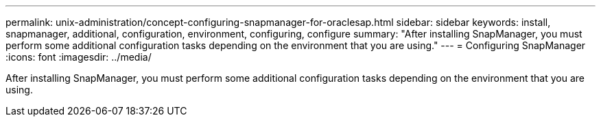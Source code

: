 ---
permalink: unix-administration/concept-configuring-snapmanager-for-oraclesap.html
sidebar: sidebar
keywords: install, snapmanager, additional, configuration, environment, configuring, configure
summary: "After installing SnapManager, you must perform some additional configuration tasks depending on the environment that you are using."
---
= Configuring SnapManager
:icons: font
:imagesdir: ../media/

[.lead]
After installing SnapManager, you must perform some additional configuration tasks depending on the environment that you are using.
